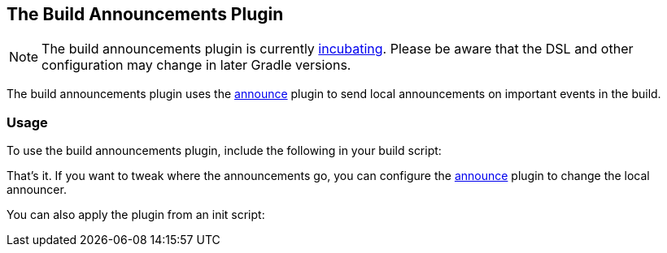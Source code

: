 // Copyright 2017 the original author or authors.
//
// Licensed under the Apache License, Version 2.0 (the "License");
// you may not use this file except in compliance with the License.
// You may obtain a copy of the License at
//
//      http://www.apache.org/licenses/LICENSE-2.0
//
// Unless required by applicable law or agreed to in writing, software
// distributed under the License is distributed on an "AS IS" BASIS,
// WITHOUT WARRANTIES OR CONDITIONS OF ANY KIND, either express or implied.
// See the License for the specific language governing permissions and
// limitations under the License.

[[build_announcements_plugin]]
== The Build Announcements Plugin

NOTE:  The build announcements plugin is currently <<feature_lifecycle,incubating>>. Please be aware that the DSL and other configuration may change in later Gradle versions. 

The build announcements plugin uses the <<announce_plugin,announce>> plugin to send local announcements on important events in the build.


[[sec:build_announcements_usage]]
=== Usage

To use the build announcements plugin, include the following in your build script:

++++
<sample id="useBuildAnnouncementsPlugin" dir="announce" title="Using the build announcements plugin">
            <sourcefile file="build.gradle" snippet="use-build-announcements-plugin"/>
        </sample>
++++

That's it. If you want to tweak where the announcements go, you can configure the <<announce_plugin,announce>> plugin to change the local announcer.

You can also apply the plugin from an init script:

++++
<sample id="useBuildAnnouncementsPlugin" dir="announce" title="Using the build announcements plugin from an init script">
            <sourcefile file="init.gradle"/>
            <test args="-I init.gradle"/>
        </sample>
++++
